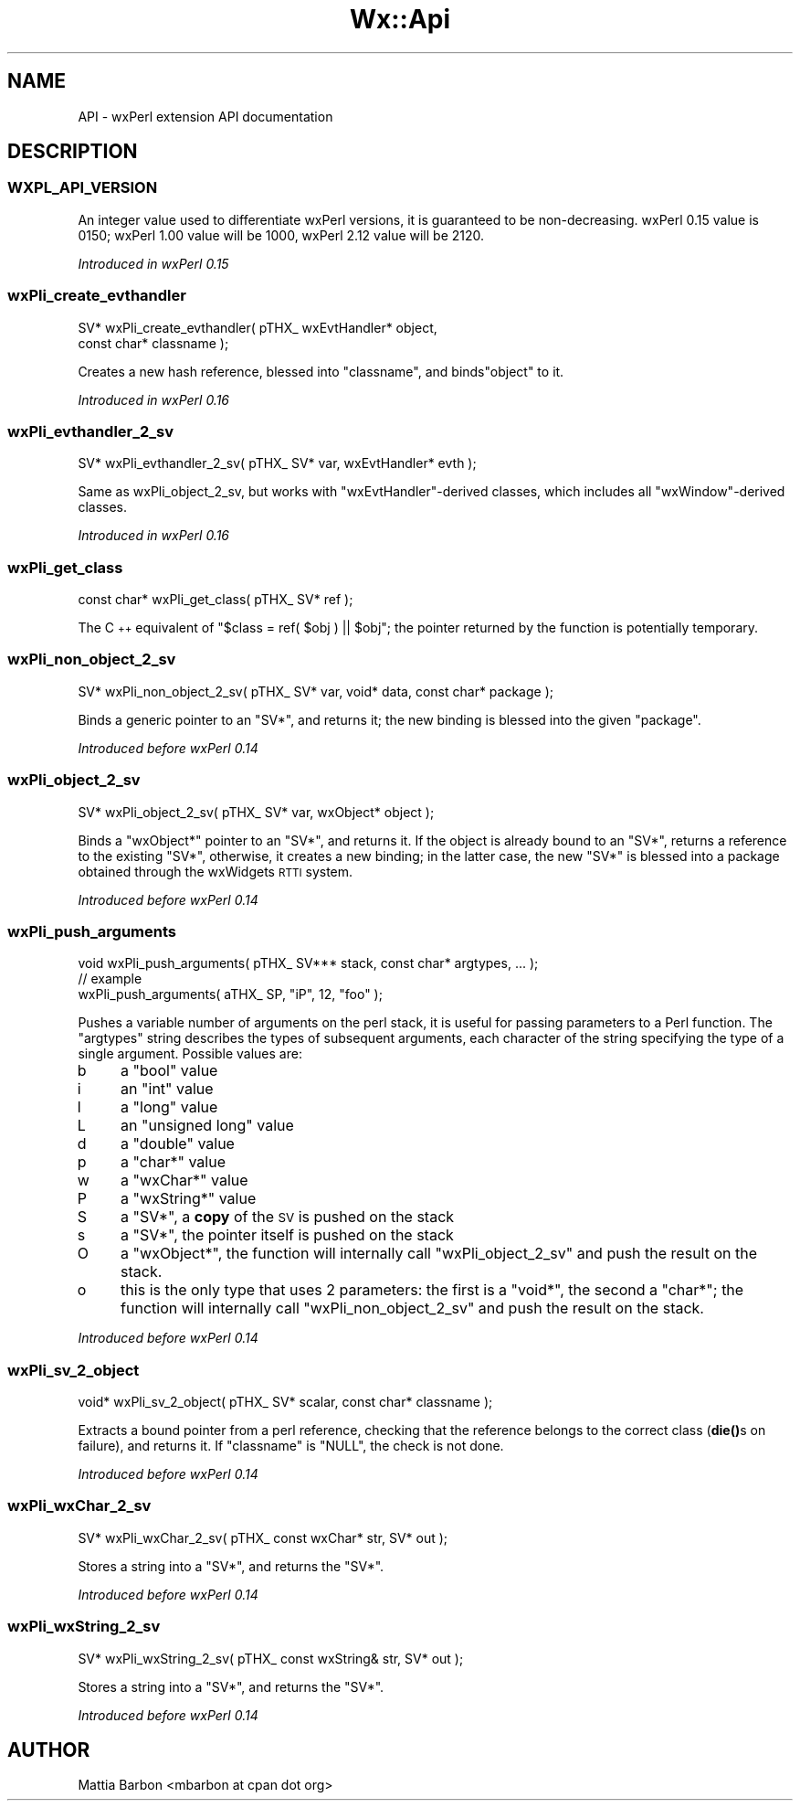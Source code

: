 .\" Automatically generated by Pod::Man 4.10 (Pod::Simple 3.35)
.\"
.\" Standard preamble:
.\" ========================================================================
.de Sp \" Vertical space (when we can't use .PP)
.if t .sp .5v
.if n .sp
..
.de Vb \" Begin verbatim text
.ft CW
.nf
.ne \\$1
..
.de Ve \" End verbatim text
.ft R
.fi
..
.\" Set up some character translations and predefined strings.  \*(-- will
.\" give an unbreakable dash, \*(PI will give pi, \*(L" will give a left
.\" double quote, and \*(R" will give a right double quote.  \*(C+ will
.\" give a nicer C++.  Capital omega is used to do unbreakable dashes and
.\" therefore won't be available.  \*(C` and \*(C' expand to `' in nroff,
.\" nothing in troff, for use with C<>.
.tr \(*W-
.ds C+ C\v'-.1v'\h'-1p'\s-2+\h'-1p'+\s0\v'.1v'\h'-1p'
.ie n \{\
.    ds -- \(*W-
.    ds PI pi
.    if (\n(.H=4u)&(1m=24u) .ds -- \(*W\h'-12u'\(*W\h'-12u'-\" diablo 10 pitch
.    if (\n(.H=4u)&(1m=20u) .ds -- \(*W\h'-12u'\(*W\h'-8u'-\"  diablo 12 pitch
.    ds L" ""
.    ds R" ""
.    ds C` ""
.    ds C' ""
'br\}
.el\{\
.    ds -- \|\(em\|
.    ds PI \(*p
.    ds L" ``
.    ds R" ''
.    ds C`
.    ds C'
'br\}
.\"
.\" Escape single quotes in literal strings from groff's Unicode transform.
.ie \n(.g .ds Aq \(aq
.el       .ds Aq '
.\"
.\" If the F register is >0, we'll generate index entries on stderr for
.\" titles (.TH), headers (.SH), subsections (.SS), items (.Ip), and index
.\" entries marked with X<> in POD.  Of course, you'll have to process the
.\" output yourself in some meaningful fashion.
.\"
.\" Avoid warning from groff about undefined register 'F'.
.de IX
..
.nr rF 0
.if \n(.g .if rF .nr rF 1
.if (\n(rF:(\n(.g==0)) \{\
.    if \nF \{\
.        de IX
.        tm Index:\\$1\t\\n%\t"\\$2"
..
.        if !\nF==2 \{\
.            nr % 0
.            nr F 2
.        \}
.    \}
.\}
.rr rF
.\" ========================================================================
.\"
.IX Title "Wx::Api 3"
.TH Wx::Api 3 "2014-03-08" "perl v5.28.0" "User Contributed Perl Documentation"
.\" For nroff, turn off justification.  Always turn off hyphenation; it makes
.\" way too many mistakes in technical documents.
.if n .ad l
.nh
.SH "NAME"
API \- wxPerl extension API documentation
.SH "DESCRIPTION"
.IX Header "DESCRIPTION"
.SS "\s-1WXPL_API_VERSION\s0"
.IX Subsection "WXPL_API_VERSION"
An integer value used to differentiate wxPerl versions, it is guaranteed to
be non-decreasing. wxPerl 0.15 value is 0150; wxPerl 1.00 value will be
1000, wxPerl 2.12 value will be 2120.
.PP
\&\fIIntroduced in wxPerl 0.15\fR
.SS "wxPli_create_evthandler"
.IX Subsection "wxPli_create_evthandler"
.Vb 2
\&  SV* wxPli_create_evthandler( pTHX_ wxEvtHandler* object,
\&                               const char* classname );
.Ve
.PP
Creates a new hash reference, blessed into \f(CW\*(C`classname\*(C'\fR,
and binds\f(CW\*(C`object\*(C'\fR to it.
.PP
\&\fIIntroduced in wxPerl 0.16\fR
.SS "wxPli_evthandler_2_sv"
.IX Subsection "wxPli_evthandler_2_sv"
.Vb 1
\&  SV* wxPli_evthandler_2_sv( pTHX_ SV* var, wxEvtHandler* evth );
.Ve
.PP
Same as wxPli_object_2_sv, but works with \f(CW\*(C`wxEvtHandler\*(C'\fR\-derived
classes, which includes all \f(CW\*(C`wxWindow\*(C'\fR\-derived classes.
.PP
\&\fIIntroduced in wxPerl 0.16\fR
.SS "wxPli_get_class"
.IX Subsection "wxPli_get_class"
.Vb 1
\&  const char* wxPli_get_class( pTHX_ SV* ref );
.Ve
.PP
The \*(C+ equivalent of \f(CW\*(C`$class = ref( $obj ) || $obj\*(C'\fR; the pointer
returned by the function is potentially temporary.
.SS "wxPli_non_object_2_sv"
.IX Subsection "wxPli_non_object_2_sv"
.Vb 1
\&  SV* wxPli_non_object_2_sv( pTHX_ SV* var, void* data, const char* package );
.Ve
.PP
Binds a generic pointer to an \f(CW\*(C`SV*\*(C'\fR, and returns it; the new binding
is blessed into the given \f(CW\*(C`package\*(C'\fR.
.PP
\&\fIIntroduced before wxPerl 0.14\fR
.SS "wxPli_object_2_sv"
.IX Subsection "wxPli_object_2_sv"
.Vb 1
\&  SV* wxPli_object_2_sv( pTHX_ SV* var, wxObject* object );
.Ve
.PP
Binds a \f(CW\*(C`wxObject*\*(C'\fR pointer to an \f(CW\*(C`SV*\*(C'\fR, and returns it.  If the
object is already bound to an \f(CW\*(C`SV*\*(C'\fR, returns a reference to the
existing \f(CW\*(C`SV*\*(C'\fR, otherwise, it creates a new binding; in the latter
case, the new \f(CW\*(C`SV*\*(C'\fR is blessed into a package obtained through the
wxWidgets \s-1RTTI\s0 system.
.PP
\&\fIIntroduced before wxPerl 0.14\fR
.SS "wxPli_push_arguments"
.IX Subsection "wxPli_push_arguments"
.Vb 1
\&  void wxPli_push_arguments( pTHX_ SV*** stack, const char* argtypes, ... );
\&
\&  // example
\&  wxPli_push_arguments( aTHX_ SP, "iP", 12, "foo" );
.Ve
.PP
Pushes a variable number of arguments on the perl stack,
it is useful for passing parameters to a Perl function. The
\&\f(CW\*(C`argtypes\*(C'\fR string describes the types of subsequent arguments, each
character of the string specifying the type of a single
argument. Possible values are:
.IP "b" 4
.IX Item "b"
a \f(CW\*(C`bool\*(C'\fR value
.IP "i" 4
.IX Item "i"
an \f(CW\*(C`int\*(C'\fR value
.IP "l" 4
.IX Item "l"
a \f(CW\*(C`long\*(C'\fR value
.IP "L" 4
.IX Item "L"
an \f(CW\*(C`unsigned long\*(C'\fR value
.IP "d" 4
.IX Item "d"
a \f(CW\*(C`double\*(C'\fR value
.IP "p" 4
.IX Item "p"
a \f(CW\*(C`char*\*(C'\fR value
.IP "w" 4
.IX Item "w"
a \f(CW\*(C`wxChar*\*(C'\fR value
.IP "P" 4
.IX Item "P"
a \f(CW\*(C`wxString*\*(C'\fR value
.IP "S" 4
.IX Item "S"
a \f(CW\*(C`SV*\*(C'\fR, a \fBcopy\fR of the \s-1SV\s0 is pushed on the stack
.IP "s" 4
.IX Item "s"
a \f(CW\*(C`SV*\*(C'\fR, the pointer itself is pushed on the stack
.IP "O" 4
.IX Item "O"
a \f(CW\*(C`wxObject*\*(C'\fR, the function will internally call \f(CW\*(C`wxPli_object_2_sv\*(C'\fR
and push the result on the stack.
.IP "o" 4
.IX Item "o"
this is the only type that uses 2 parameters: the first is a \f(CW\*(C`void*\*(C'\fR,
the second a \f(CW\*(C`char*\*(C'\fR; the function will internally call
\&\f(CW\*(C`wxPli_non_object_2_sv\*(C'\fR and push the result on the stack.
.PP
\&\fIIntroduced before wxPerl 0.14\fR
.SS "wxPli_sv_2_object"
.IX Subsection "wxPli_sv_2_object"
.Vb 1
\&  void* wxPli_sv_2_object( pTHX_ SV* scalar, const char* classname );
.Ve
.PP
Extracts a bound pointer from a perl reference, checking that
the reference belongs to the correct class (\fBdie()\fRs on failure),
and returns it. If \f(CW\*(C`classname\*(C'\fR is \f(CW\*(C`NULL\*(C'\fR, the check is not done.
.PP
\&\fIIntroduced before wxPerl 0.14\fR
.SS "wxPli_wxChar_2_sv"
.IX Subsection "wxPli_wxChar_2_sv"
.Vb 1
\&  SV* wxPli_wxChar_2_sv( pTHX_ const wxChar* str, SV* out );
.Ve
.PP
Stores a string into a \f(CW\*(C`SV*\*(C'\fR, and returns the \f(CW\*(C`SV*\*(C'\fR.
.PP
\&\fIIntroduced before wxPerl 0.14\fR
.SS "wxPli_wxString_2_sv"
.IX Subsection "wxPli_wxString_2_sv"
.Vb 1
\&  SV* wxPli_wxString_2_sv( pTHX_ const wxString& str, SV* out );
.Ve
.PP
Stores a string into a \f(CW\*(C`SV*\*(C'\fR, and returns the \f(CW\*(C`SV*\*(C'\fR.
.PP
\&\fIIntroduced before wxPerl 0.14\fR
.SH "AUTHOR"
.IX Header "AUTHOR"
Mattia Barbon <mbarbon at cpan dot org>

